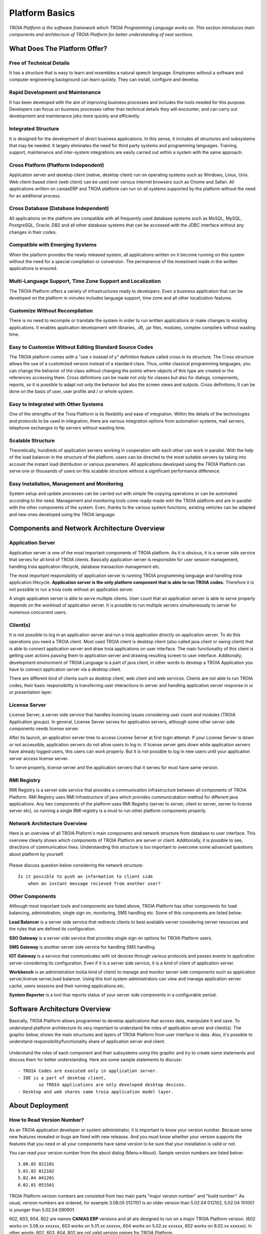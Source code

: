 

=======================
Platform Basics
=======================

*TROIA Platform is the software framework which TROIA Programming Language works on. This section introduces main components and architecture of TROIA Platform for better understanding of next sections.*


What Does The Platform Offer?
=============================

Free of Technical Details 
-------------------------

It has a structure that is easy to learn and resembles a natural speech language. Employees without a software and computer engineering background can learn quickly. They can install, configure and develop.


Rapid Development and Maintenance
---------------------------------

It has been developed with the aim of improving business processes and includes the tools needed for this purpose. Developers can focus on business processes rather than technical details they will encounter, and can carry out development and maintenance jobs more quickly and efficiently.


Integrated Structure
--------------------

It is designed for the development of direct business applications. In this sense, it includes all structures and subsystems that may be needed. It largely eliminates the need for third party systems and programming languages. Training, support, maintenance and inter-system integrations are easily carried out within a system with the same approach.


Cross Platform (Platform Independent)
-------------------------------------

Application server and desktop client (native, desktop client) run on operating systems such as Windows, Linux, Unix. Web client-based client (web client) can be used over various internet browsers such as Chome and Safari. All applications written on caniasERP and TROIA platform can run on all systems supported by the platform without the need for an additional process.


Cross Database (Database Independent)
-------------------------------------

All applications on the platform are compatible with all frequently used database systems such as MsSQL, MySQL, PostgreSQL, Oracle, DB2 and all other database systems that can be accessed with the JDBC interface without any changes in their codes.


Compatible with Emerging Systems
--------------------------------

When the platform provides the newly released system, all applications written on it become running on this system without the need for a special compilation or conversion. The permanence of the investment made in the written applications is ensured.


Multi-Language Support, Time Zone Support and Localization
----------------------------------------------------------

The TROIA Platform offers a variety of infrastructures ready to developers. Even a business application that can be developed on the platform in minutes includes language support, time zone and all other localization features.


Customize Without Recompilation
-------------------------------
There is no need to recompile or translate the system in order to run written applications or make changes to existing applications. It enables application development with libraries, .dll, .jar files, modules, complex compilers without wasting time.


Easy to Customize Without Editing Standard Source Codes
-------------------------------------------------------

The TROIA platform comes with a "use x instead of y" definition feature called cross in its structure. The Cross structure allows the use of a customized version instead of a standard class. Thus, unlike classical programming languages, you can change the behavior of the class without changing the points where objects of this type are created or the references accessing them. Cross definitions can be made not only for classes but also for dialogs, components, reports, so it is possible to adapt not only the behavior but also the screen views and outputs. Cross definitions; It can be done on the basis of user, user profile and / or whole system.


Easy to Integrated with Other Systems
-------------------------------------
One of the strengths of the Troia Platform is its flexibility and ease of integration. Within the details of the technologies and protocols to be used in integration, there are various integration options from automation systems, mail servers, telephone exchanges to ftp servers without wasting time.


Scalable Structure
------------------
Theoretically, hundreds of application servers working in cooperation with each other can work in parallel. With the help of the load balancer in the structure of the platform, users can be directed to the most suitable servers by taking into account the instant load distribution or various parameters. All applications developed using the TROIA Platform can serve one or thousands of users on this scalable structure without a significant performance difference.


Easy Installation, Management and Monitoring
--------------------------------------------

System setup and update processes can be carried out with simple file copying operations or can be automated according to the need. Management and monitoring tools come ready-made with the TROIA platform and are in parallel with the other components of the system. Even, thanks to the various system functions, existing vehicles can be adapted and new ones developed using the TROIA language.

Components and Network Architecture Overview
============================================

Application Server
------------------

Application server is one of the most important components of TROIA platform. As it is obvious, it is a server side service that serves for all kind of TROIA clients. Basically application server is responsible for user session management, handling troia application lifecycle, database transaction management etc. 

The most important responsibility of application server is running TROIA programming language and handling troia application lifecycle. **Application server is the only platform component that is able to run TROIA codes.** Therefore it is not possible to run a troia code without an application server.

A single application server is able to serve multiple clients. User count that an application server is able to serve properly depends on the workload of application server. It is possible to run multiple servers simultaneously to server for numerous concurrent users. 

Client(s)
---------

It is not possible to log in an application server and run a troia application directly on application server. To do this operations you need a TROIA client. Most used TROIA client is desktop client (also called java client or swing client) that is able to connect application server and draw troia applications on user interface. The main functionality of this client is getting user actions passing them to application server and drawing resulting screen to user interface. Additonally, development environment of TROIA Language is a part of java client, in other words to develop a TROIA Application you have to connect application server via a desktop client.

There are different kind of clients such as desktop client, web client and web services. Clients are not able to run TROIA codes, their basic responsibility is transferring user interactions to server and handling application server response in ui or presentation layer.

License Server
--------------

License Server, a server side service that handles licencing issues considering user count and modules (TROIA Application groups). In general, License Server serves for application servers, although some other server side components needs license server.

After its launch, an application server tries to access License Server at first login attempt. If your License Server is down or not accessible, application servers do not allow users to log in. If license server gets down while application servers have already logged users, this users can work properly. But it is not possible to log in new users until your application server access license server.

To serve properly, license server and the application servers that it serves for must have same version.

RMI Registry
------------

RMI Registry is a server side service that provides a communication infrastructure between all components of TROIA Platform. RMI Registry uses RMI Infrastructure of java which provides cummunicatation method for different java applications. Any two components of the platform uses RMI Registry (server to server, client to server, server to license server etc), so running a single RMI registry is a must to run other platform components properly.


Network Architecture Overview
-----------------------------

Here is an overview of all TROIA Plaform's main components and network structure from database to user interface. This overview clearly shows which components of TROIA Platform are server or client. Additionally, it is possible to see, directions of communication lines. Understanding this structure is too important to overcome some advanced questions about platform by yourself.

.. figure:: images/platformbasics/troia-platform-network-architecture.png
   :width: 650 px
   :target: images/platformbasics/troia-platform-network-architecture.png
   :align: center

   
Please discuss question below considering the network structure:

::

	Is it possible to push an information to client side 
	    when an instant message recieved from another user?


Other Components
----------------

Although most important tools and components are listed above, TROIA Platform has other components for load balancing, administration, single sign on, monitoring, SMS handling etc. Some of this components are listed below:

**Load Balancer** is a server side service that redirects clients to best available server considering server resources and the rules that are defined its configuration.

**SSO Gateway** is a server side service that provides single sign on options for TROIA Platform users.

**SMS Gateway** is another server side service for handling SMS handling.

**IOT Gateway** is a service that communicates with iot devices through various protocols and passes events to application server considering its configuration. Even if it is a server side service, it is a kind of client of application server.

**Workbench** is an administration tool(a kind of client) to manage and monitor server side components such as application server,license server,load balancer. Using this tool system administrators can view and manage application server cache, users sessions and their running applications etc.

**System Reporter** is a tool that reports status of your server side components in a configurable period.


Software Architecture Overview
==============================

Basically, TROIA Platform allows programmer to develop applications that access data, manipulate it and save. To understand platform architecture its very important to understand the roles of application server and client(s). The graphic below, shows the main structures and layers of TROIA Platform from user interface to data. Also, it's possible to understand responsibility/functionality share of application server and client. 

.. figure:: images/platformbasics/software-architecture.png
   :width: 650 px
   :target: images/platformbasics/software-architecture.png
   :align: center

   
Understand the roles of each component and their subsystems using this graphic and try to create some statements and discuss them for better understanding. Here are some sample statements to discuss:

::

	- TROIA Codes are executed only in application server.
	- IDE is a part of desktop client, 
		so TROIA applications are only developed desktop devices.
	- Desktop and web shares same troia application model layer.
	





About Deployment
================

How to Read Version Number?
---------------------------

As an TROIA application developer or system administrator, it is important to know your version number. Because some new features revealed or bugs are fixed with new releases. And you must know whether your version supports the features that you need or all your components have same version to be sure that your installation is valid or not.

You can read your version number from the about dialog (Menu->About). Sample version numbers are listed below:

::

	3.08.05 021101 
	5.01.02 012102 
	5.02.04 041201
	8.02.01 051501
	
TROIA Platform version numbers are consisted from two main parts "major version number" and "build number". As usual, version numbers are ordered, for example 3.08.05 0121101 is an older version than 5.02.04 012102, 5.02.04 101001 is younger than 5.02.04 090901.

602, 603, 604, 802 are names **CANIAS ERP** versions and all are designed to run on a major TROIA Platform version. (602 works on 3.08.xx xxxxxx, 603 works on 5.01.xx xxxxxx, 604 works on 5.02.xx xxxxxx, 802 works on 8.02.xx xxxxxx). In other words; 602, 603, 604, 802 are not valid version names for TROIA Platform.


How to Follow Changes & Improvements?
-------------------------------------

Each version of TROIA Platform fixes some bugs or reveals some new features in different layers. In some cases, version upgrade requires some manual operations by administrators or developers. So you need to follow changes between version upgrades. All changes are listed in ReleaseNotes.txt document which is supplied/distributed with each version. Also it is possible to read release notes document from "SYST17 - Release Notes" TROIA application and "Relese Notes Analyser" tool on Workbench.






